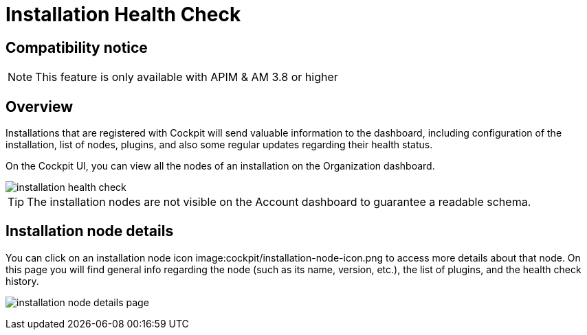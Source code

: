 = Installation Health Check
:page-sidebar: cockpit_sidebar
:page-permalink: cockpit/1.x/cockpit_userguide_installation_health_check.html
:page-folder: cockpit/userguide
:page-description: Gravitee.io Cockpit - Installation health check
:page-keywords: Gravitee.io, API Platform, API Management, Cockpit, documentation, manual, guide


== Compatibility notice

NOTE: This feature is only available with APIM & AM 3.8 or higher

== Overview

Installations that are registered with Cockpit will send valuable information to the dashboard, including configuration of the installation, list of nodes, plugins, and also some regular updates regarding their health status.

On the Cockpit UI, you can view all the nodes of an installation on the Organization dashboard.

image::cockpit/installation-health-check.png[]

TIP: The installation nodes are not visible on the Account dashboard to guarantee a readable schema.

== Installation node details

You can click on an installation node icon image:cockpit/installation-node-icon.png to access more details about that node. On this page you will find general info regarding the node (such as its name, version, etc.), the list of plugins, and the health check history.

image:cockpit/installation-node-details-page.png[]

